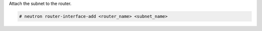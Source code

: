 Attach the subnet to the router.

.. code-block:: text

    # neutron router-interface-add <router_name> <subnet_name>

